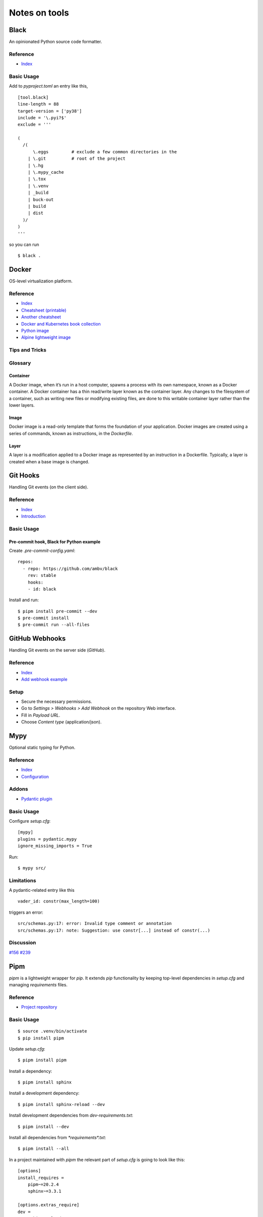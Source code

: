 Notes on tools
**************

Black
=====

An opinionated Python source code formatter.

Reference
---------

- `Index <https://black.readthedocs.io/en/stable/>`__

Basic Usage
-----------

Add to `pyproject.toml` an entry like this,

::

    [tool.black]
    line-length = 88
    target-version = ['py38']
    include = '\.pyi?$'
    exclude = '''

    (
      /(
          \.eggs         # exclude a few common directories in the
        | \.git          # root of the project
        | \.hg
        | \.mypy_cache
        | \.tox
        | \.venv
        | _build
        | buck-out
        | build
        | dist
      )/
    )
    '''

so you can run

::

    $ black .

Docker
======

OS-level virtualization platform.

Reference
---------

- `Index <https://docs.docker.com/reference/>`__
- `Cheatsheet (printable) <https://dmitryfrank.com/projects/docker-quick-ref>`__
- `Another cheatsheet <https://medium.com/statuscode/dockercheatsheet-9730ce03630d>`__
- `Docker and Kubernetes book collection
  <https://github.com/anzhihe/Free-Docker-Books>`__
- `Python image <https://hub.docker.com/_/python>`__
- `Alpine lightweight image <https://hub.docker.com/_/alpine>`__

Tips and Tricks
---------------

Glossary
--------

Container
^^^^^^^^^

A Docker image, when it’s run in a host computer, spawns a process with
its own namespace, known as a Docker container. A Docker container has a
thin read/write layer known as the container layer.
Any changes to the filesystem of a
container, such as writing new files or modifying existing files, are done to
this writable container layer rather than the lower layers.

Image
^^^^^

Docker image is a read-only template that forms the foundation of your
application.
Docker images are created using a series of commands, known as
instructions, in the `Dockerfile`.

Layer
^^^^^

A layer is a modification applied to a Docker image as represented by an
instruction in a Dockerfile. Typically, a layer is created when a base image
is changed.

Git Hooks
=========

Handling Git events (on the client side).

Reference
---------

- `Index <https://git-scm.com/docs/githooks>`__
- `Introduction <https://git-scm.com/book/en/v2/Customizing-Git-Git-Hooks>`__

Basic Usage
-----------

Pre-commit hook, Black for Python example
^^^^^^^^^^^^^^^^^^^^^^^^^^^^^^^^^^^^^^^^^

Create `.pre-commit-config.yaml`::

    repos:
      - repo: https://github.com/ambv/black
        rev: stable
        hooks:
        - id: black

Install and run::

    $ pipm install pre-commit --dev
    $ pre-commit install
    $ pre-commit run --all-files

GitHub Webhooks
===============

Handling Git events on the server side (`GitHub`).

Reference
---------

- `Index
  <https://docs.github.com/en/free-pro-team@latest/developers/webhooks-and-events/webhooks>`__
- `Add webhook example
  <https://spinnaker.io/setup/triggers/github/>`__

Setup
-----

- Secure the necessary permissions.
- Go to `Settings > Webhooks > Add Webhook` on the repository
  Web interface.
- Fill in `Payload URL`.
- Choose `Content type` (application/json).

Mypy
====

Optional static typing for Python.

Reference
---------

- `Index <https://mypy.readthedocs.io/en/latest/index.html>`__
- `Configuration <https://mypy.readthedocs.io/en/latest/config_file.html#config-file>`__

Addons
------

- `Pydantic plugin <https://pydantic-docs.helpmanual.io/mypy_plugin/>`__

Basic Usage
-----------

Configure `setup.cfg`::

    [mypy]
    plugins = pydantic.mypy
    ignore_missing_imports = True

Run::

    $ mypy src/

Limitations
-----------

A pydantic-related entry like this ::

    vader_id: constr(max_length=100)

triggers an error::

    src/schemas.py:17: error: Invalid type comment or annotation
    src/schemas.py:17: note: Suggestion: use constr[...] instead of constr(...)

Discussion
----------

`#156 <https://github.com/samuelcolvin/pydantic/issues/156>`__
`#239 <https://github.com/samuelcolvin/pydantic/issues/239>`__

Pipm
====

`pipm` is a lightweight wrapper for `pip`.
It extends `pip` functionality by keeping top-level dependencies in
`setup.cfg` and managing `requirements` files.

Reference
---------

- `Project repository
  <https://github.com/jnoortheen/pipm>`__

Basic Usage
-----------

::

    $ source .venv/bin/activate
    $ pip install pipm

Update `setup.cfg`::

    $ pipm install pipm

Install a dependency::

    $ pipm install sphinx

Install a development dependency::

    $ pipm install sphinx-reload --dev

Install development dependencies from `dev-requirements.txt`::

    $ pipm install --dev

Install all dependencies from `*requirements*.txt`::

    $ pipm install --all

In a project maintained with `pipm` the relevant part of
`setup.cfg` is going to look like this::

    [options]
    install_requires = 
        pipm~=20.2.4
        sphinx~=3.3.1

    [options.extras_require]
    dev = 
        sphinx-reload~=0.2.0

Poetry
======

A heavyweight package manager for Python.

Reference
---------

- `Index <https://python-poetry.org/docs/>`__
- `CLI <https://python-poetry.org/docs/cli/>`__
- `Configuration <https://python-poetry.org/docs/configuration/>`__
- `Project structure <https://python-poetry.org/docs/pyproject/>`__
- `Packaging/Publishing <https://python-poetry.org/docs/libraries/>`__

Discussion
----------

`WORKON_HOME (#214) <https://github.com/python-poetry/poetry/issues/214>`__

Addons
------

- `Poetry - plugin for IntelliJ IDEs
  <https://plugins.jetbrains.com/plugin/14307-poetry>`__

Basic Usage
-----------

First time::

    $ git clone <my-project>
    $ cd my-project
    $ poetry install

Session::

    $ poetry shell
    ...
    $ exit

or just::

    $ source .venv/bin/activate
    ...
    $ deactivate

depending on how you manage your virtual environments.

Poetry commands usually run just fine regardless of the
virtual environment being explicitly on/off, unless you rely on
WORKON_HOME. If such is the case, you have to manually
enter your virtual environment first.

Poetry uses either local `.venv`, or its own cache
of virtual environments (`~/.cache/pypoetry/virtualenvs`),
depending on `poetry.toml` entry::

    [virtualenvs]
    create = true
    in-project = true

It's always easy to check::

    $ poetry env info

Add/remove packages::

    $ poetry add [-D] package
    $ poetry remove [-D] package

Run `pytest` (or anything) without explicitly entering the virtual
environment::

    $ poetry run pytest

Sphinx
======

A Python documentation framework based on `reStructuredText`
or `reST`
(`*.rst`, a markup language).

Reference
---------

- `Index <https://www.sphinx-doc.org/en/master/>`__
- `RTD & reST intro
  <https://docs.readthedocs.io/en/stable/intro/getting-started-with-sphinx.html>`__
- `reST cheatsheet
  <https://github.com/ralsina/rst-cheatsheet/blob/master/rst-cheatsheet.rst>`__
- `Custom CSS
  <https://stackoverflow.com/questions/23462494/how-to-add-custom-css-file-to-sphinx>`__